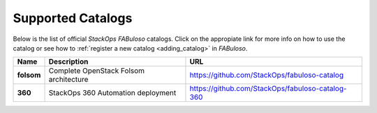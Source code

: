 .. _catalogs:

Supported Catalogs
==================

Below is the list of official *StackOps* *FABuloso* catalogs. Click on the appropiate link for more info on how to use the catalog or see how to :ref:`register a new catalog <adding_catalog>` in *FABuloso*.

========== ====================================== =================================================
Name       Description                            URL
========== ====================================== =================================================
**folsom** Complete OpenStack Folsom architecture https://github.com/StackOps/fabuloso-catalog
**360**    StackOps 360 Automation deployment     https://github.com/StackOps/fabuloso-catalog-360
========== ====================================== =================================================
